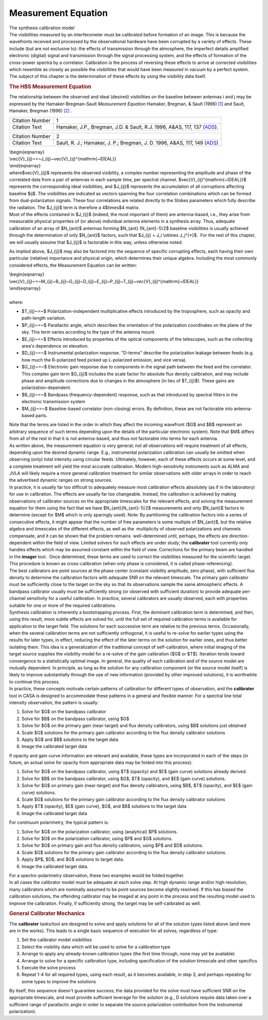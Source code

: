 .. container::
   :name: viewlet-above-content-title

Measurement Equation
====================

.. container::
   :name: viewlet-below-content-title

.. container:: documentDescription description

   The synthesis calibration model

.. container:: section
   :name: viewlet-above-content-body

.. container:: section
   :name: content-core

   .. container::
      :name: parent-fieldname-text

      The visibilities measured by an interferometer must be calibrated
      before formation of an image. This is because the wavefronts
      received and processed by the observational hardware have been
      corrupted by a variety of effects. These include (but are not
      exclusive to): the effects of transmission through the atmosphere,
      the imperfect details amplified electronic (digital) signal and
      transmission through the signal processing system, and the effects
      of formation of the cross-power spectra by a correlator.
      Calibration is the process of reversing these effects to arrive at
      corrected visibilities which resemble as closely as possible the
      visibilities that would have been measured in vacuum by a perfect
      system. The subject of this chapter is the determination of these
      effects by using the visibility data itself.

      .. rubric:: The HBS Measurement Equation
         :name: the-hbs-measurement-equation

      The relationship between the observed and ideal (desired)
      visibilities on the baseline between antennas i and j may be
      expressed by the Hamaker-Bregman-Sault *Measurement Equation*
      Hamaker, Bregman, & Sault (1996) `[1] <#cit>`__ and Sault,
      Hamaker, Bregman (1996) `[2] <#cit>`__ .

      +-----------------+---------------------------------------------------+
      | Citation Number | 1                                                 |
      +-----------------+---------------------------------------------------+
      | Citation Text   | Hamaker, J.P., Bregman, J.D. & Sault, R.J. 1996,  |
      |                 | A&AS, 117, 137                                    |
      |                 | (`ADS <http://a                                   |
      |                 | dsabs.harvard.edu/abs/1996A%26AS..117..137H>`__). |
      +-----------------+---------------------------------------------------+

      +-----------------+---------------------------------------------------+
      | Citation Number | 2                                                 |
      +-----------------+---------------------------------------------------+
      | Citation Text   | Sault, R. J.; Hamaker, J. P.; Bregman, J. D.      |
      |                 | 1996, A&AS, 117, 149                              |
      |                 | (`ADS <http://                                    |
      |                 | adsabs.harvard.edu/abs/1996A%26AS..117..149S>`__) |
      +-----------------+---------------------------------------------------+

      | \\begin{eqnarray}
      | \\vec{V}_{ij}~=~J_{ij}~\vec{V}_{ij}^{\mathrm{~IDEAL}}
      | \\end{eqnarray}

      | where$\vec{V}_{ij}$ represents the observed visibility, a
        complex number representing the amplitude and phase of the
        correlated data from a pair of antennas in each sample time, per
        spectral channel. $\vec{V}_{ij}^{\mathrm{~IDEAL}}$ represents
        the corresponding ideal visibilities, and $J_{ij}$ represents
        the accumulation of all corruptions affecting baseline $ij$. The
        visibilities are indicated as vectors spanning the four
        correlation combinations which can be formed from
        dual-polarization signals. These four correlations are related
        directly to the Stokes parameters which fully describe the
        radiation. The $J_{ij}$ term is therefore a 4$\times$4 matrix.
      | Most of the effects contained in $J_{ij}$ (indeed, the most
        important of them) are antenna-based, i.e., they arise from
        measurable physical properties of (or above) individual antenna
        elements in a synthesis array. Thus, adequate calibration of an
        array of $N_{ant}$ antennas forming $N_{ant} (N_{ant}-1)/2$
        baseline visibilities is usually achieved through the
        determination of only $N_{ant}$ factors, such that $J_{ij} = J_i
        \\otimes J_j^{*}$.  For the rest of this chapter, we will
        usually assume that $J_{ij}$ is factorable in this way, unless
        otherwise noted.

      As implied above, $J_{ij}$ may also be factored into the sequence
      of specific corrupting effects, each having their own particular
      (relative) importance and physical origin, which determines their
      unique algebra. Including the most commonly considered effects,
      the Measurement Equation can be written:

      | \\begin{eqnarray}
      | \\vec{V}_{ij}~=~M_{ij}~B_{ij}~G_{ij}~D_{ij}~E_{ij}~P_{ij}~T_{ij}~\vec{V}_{ij}^{\mathrm{~IDEAL}}  
      | \\end{eqnarray}

      | 
      | where:

      -  $T_{ij}~=~$ Polarization-independent multiplicative effects
         introduced by the troposphere, such as opacity and path-length
         variation.
      -  $P_{ij}~=~$ Parallactic angle, which describes the orientation
         of the polarization coordinates on the plane of the sky. This
         term varies according to the type of the antenna mount.
      -  $E_{ij}~=~$ Effects introduced by properties of the optical
         components of the telescopes, such as the collecting area's
         dependence on elevation.
      -  $D_{ij}~=~$ Instrumental polarization response. "D-terms"
         describe the polarization leakage between feeds (e.g. how much
         the R-polarized feed picked up L-polarized emission, and vice
         versa).
      -  $G_{ij}~=~$ Electronic gain response due to components in the
         signal path between the feed and the correlator. This complex
         gain term $G_{ij}$ includes the scale factor for absolute flux
         density calibration, and may include phase and amplitude
         corrections due to changes in the atmosphere (in lieu of
         $T_{ij}$). These gains are polarization-dependent.
      -  $B_{ij}~=~$ Bandpass (frequency-dependent) response, such as
         that introduced by spectral filters in the electronic
         transmission system
      -  $M_{ij}~=~$ Baseline-based correlator (non-closing) errors. By
         definition, these are not factorable into antenna-based parts.
          

      | Note that the terms are listed in the order in which they affect
        the incoming wavefront ($G$ and $B$ represent an arbitrary
        sequence of such terms depending upon the details of the
        particular electronic system). Note that $M$ differs from all of
        the rest in that it is not antenna-based, and thus not
        factorable into terms for each antenna.
      | As written above, the measurement equation is very general; not
        all observations will require treatment of all effects,
        depending upon the desired dynamic range. E.g., instrumental
        polarization calibration can usually be omitted when observing
        (only) total intensity using circular feeds. Ultimately,
        however, each of these effects occurs at some level, and a
        complete treatment will yield the most accurate calibration.
        Modern high-sensitivity instruments such as ALMA and JVLA will
        likely require a more general calibration treatment for similar
        observations with older arrays in order to reach  the advertised
        dynamic ranges on strong sources.
      | In practice, it is usually far too difficult to adequately
        measure most calibration effects absolutely (as if in the
        laboratory) for use in calibration. The effects are usually far
        too changeable. Instead, the calibration is achieved by making
        observations of calibrator sources on the appropriate timescales
        for the relevant effects, and solving the measurement equation
        for them using the fact that we have $N_{ant}(N_{ant}-1)/2$
        measurements and only $N_{ant}$ factors to determine (except for
        $M$ which is only sparingly used). Note: By partitioning the
        calibration factors into a series of consecutive effects, it
        might appear that the number of free parameters is some multiple
        of $N_{ant}$, but the relative algebra and timescales of the
        different effects, as well as the  multiplicity of observed
        polarizations and channels compensate, and it can be shown that
        the problem remains  well-determined until, perhaps, the effects
        are direction-dependent within the field of view. Limited
        solvers for such effects are under study; the **calibrater**
        tool currently only handles effects which may be assumed
        constant within the field of view. Corrections for the primary
        beam are handled in the **imager** tool.  Once determined, these
        terms are used to correct the visibilities measured for the
        scientific target. This procedure is known as cross-calibration
        (when only phase is considered, it is called phase-referencing).

      | The best calibrators are point sources at the phase center
        (constant visibility amplitude, zero phase), with sufficient
        flux density to determine the calibration factors with adequate
        SNR on the relevant timescale. The primary gain calibrator must
        be sufficiently close to the target on the sky so that its
        observations sample the same atmospheric effects. A bandpass
        calibrator usually must be sufficiently strong (or observed with
        sufficient duration) to provide adequate per-channel sensitivity
        for a useful calibration. In practice, several calibrators are
        usually observed, each with properties suitable for one or more
        of the required calibrations.
      | Synthesis calibration is inherently a bootstrapping process.
        First, the dominant calibration term is determined, and then,
        using this result, more subtle effects are solved for, until the
        full set of required calibration terms is available for
        application to the target field. The solutions for each
        successive term are relative to the previous terms.
        Occasionally, when the several calibration terms are not
        sufficiently orthogonal, it is useful to re-solve for earlier
        types using the results for later types, in effect, reducing the
        effect of the later terms on the solution for earlier ones, and
        thus better isolating them. This idea is a generalization of the
        traditional concept of self-calibration, where initial imaging
        of the target source supplies the visibility model for a
        re-solve of the gain calibration ($G$ or $T$). Iteration tends
        toward convergence to a statistically optimal image. In general,
        the quality of each calibration and of the source model are
        mutually dependent. In principle, as long as the solution for
        any calibration component (or the source model itself) is likely
        to improve substantially through the use of new information
        (provided by other improved solutions), it is worthwhile to
        continue this process.
      | In practice, these concepts motivate certain patterns of
        calibration for different types of observation, and the
        **calibrater** tool in CASA is designed to accommodate these
        patterns in a general and flexible manner. For a spectral line
        total intensity observation, the pattern is usually:

      #. Solve for $G$ on the bandpass calibrator
      #. Solve for $B$ on the bandpass calibrator, using $G$
      #. Solve for $G$ on the primary gain (near-target) and flux
         density calibrators, using $B$ solutions just obtained
      #. Scale $G$ solutions for the primary gain calibrator according
         to the flux density calibrator solutions
      #. Apply $G$ and $B$ solutions to the target data
      #. Image the calibrated target data

      If opacity and gain curve information are relevant and available,
      these types are incorporated in each of the steps (in future, an
      actual solve for opacity from appropriate data may be folded into
      this process):

      #. Solve for $G$ on the bandpass calibrator, using $T$ (opacity)
         and $E$ (gain curve) solutions already derived.
      #. Solve for $B$ on the bandpass calibrator, using $G$, $T$
         (opacity), and $E$ (gain curve) solutions.
      #. Solve for $G$ on primary gain (near-target) and flux density
         calibrators, using $B$, $T$ (opacity), and $E$ (gain curve)
         solutions.
      #. Scale $G$ solutions for the primary gain calibrator according
         to the flux density calibrator solutions
      #. Apply $T$ (opacity), $E$ (gain curve), $G$, and $B$ solutions
         to the target data
      #. Image the calibrated target data

      For continuum polarimetry, the typical pattern is:

      #. Solve for $G$ on the polarization calibrator, using
         (analytical) $P$ solutions.
      #. Solve for $D$ on the polarization calibrator, using $P$ and $G$
         solutions.
      #. Solve for $G$ on primary gain and flux density calibrators,
         using $P$ and $D$ solutions.
      #. Scale $G$ solutions for the primary gain calibrator according
         to the flux density calibrator solutions.
      #. Apply $P$, $D$, and $G$ solutions to target data.
      #. Image the calibrated target data.

      | For a spectro-polarimetry observation, these two examples would
        be folded together.
      | In all cases the calibrator model must be adequate at each solve
        step. At high dynamic range and/or high resolution, many
        calibrators which are nominally assumed to be point sources
        become slightly resolved. If this has biased the calibration
        solutions, the offending calibrator may be imaged at any point
        in the process and the resulting model used to improve the
        calibration. Finally, if sufficiently strong, the target may be
        self-calibrated as well.

       

      .. rubric:: General Calibrater Mechanics
         :name: general-calibrater-mechanics

      The **calibrater** tasks/tool are designed to solve and apply
      solutions for all of the solution types listed above (and more are
      in the works). This leads to a single basic sequence of execution
      for all solves, regardless of type:

      #. Set the calibrator model visibilities
      #. Select the visibility data which will be used to solve for a
         calibration type
      #. Arrange to apply any already-known calibration types (the first
         time through, none may yet be available)
      #. Arrange to solve for a specific calibration type, including
         specification of the solution timescale and other specifics
      #. Execute the solve process
      #. Repeat 1-4 for all required types, using each result, as it
         becomes available, in step 3, and perhaps repeating for some
         types to improve the solutions

      By itself, this sequence doesn't guarantee success; the data
      provided for the solve must have sufficient SNR on the appropriate
      timescale, and must provide sufficient leverage for the solution
      (e.g., D solutions require data taken over a sufficient range of
      parallactic angle in order to separate the source polarization
      contribution from the instrumental polarization).

.. container:: section
   :name: viewlet-below-content-body
